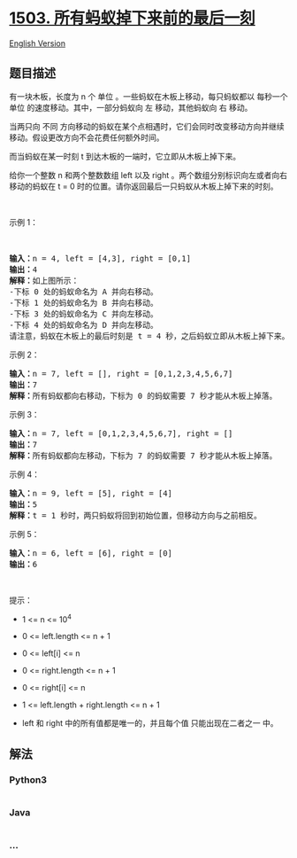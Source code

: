 * [[https://leetcode-cn.com/problems/last-moment-before-all-ants-fall-out-of-a-plank][1503.
所有蚂蚁掉下来前的最后一刻]]
  :PROPERTIES:
  :CUSTOM_ID: 所有蚂蚁掉下来前的最后一刻
  :END:
[[./solution/1500-1599/1503.Last Moment Before All Ants Fall Out of a Plank/README_EN.org][English
Version]]

** 题目描述
   :PROPERTIES:
   :CUSTOM_ID: 题目描述
   :END:

#+begin_html
  <!-- 这里写题目描述 -->
#+end_html

#+begin_html
  <p>
#+end_html

有一块木板，长度为 n 个 单位 。一些蚂蚁在木板上移动，每只蚂蚁都以
每秒一个单位 的速度移动。其中，一部分蚂蚁向 左 移动，其他蚂蚁向 右
移动。

#+begin_html
  </p>
#+end_html

#+begin_html
  <p>
#+end_html

当两只向 不同
方向移动的蚂蚁在某个点相遇时，它们会同时改变移动方向并继续移动。假设更改方向不会花费任何额外时间。

#+begin_html
  </p>
#+end_html

#+begin_html
  <p>
#+end_html

而当蚂蚁在某一时刻 t 到达木板的一端时，它立即从木板上掉下来。

#+begin_html
  </p>
#+end_html

#+begin_html
  <p>
#+end_html

给你一个整数 n 和两个整数数组 left 以及 right
。两个数组分别标识向左或者向右移动的蚂蚁在 t = 0
时的位置。请你返回最后一只蚂蚁从木板上掉下来的时刻。

#+begin_html
  </p>
#+end_html

#+begin_html
  <p>
#+end_html

 

#+begin_html
  </p>
#+end_html

#+begin_html
  <p>
#+end_html

示例 1：

#+begin_html
  </p>
#+end_html

#+begin_html
  <p>
#+end_html

 

#+begin_html
  </p>
#+end_html

#+begin_html
  <p>
#+end_html

#+begin_html
  </p>
#+end_html

#+begin_html
  <pre><strong>输入：</strong>n = 4, left = [4,3], right = [0,1]
  <strong>输出：</strong>4
  <strong>解释：</strong>如上图所示：
  -下标 0 处的蚂蚁命名为 A 并向右移动。
  -下标 1 处的蚂蚁命名为 B 并向右移动。
  -下标 3 处的蚂蚁命名为 C 并向左移动。
  -下标 4 处的蚂蚁命名为 D 并向左移动。
  请注意，蚂蚁在木板上的最后时刻是 t = 4 秒，之后蚂蚁立即从木板上掉下来。（也就是说在 t = 4.0000000001 时，木板上没有蚂蚁）。</pre>
#+end_html

#+begin_html
  <p>
#+end_html

示例 2：

#+begin_html
  </p>
#+end_html

#+begin_html
  <p>
#+end_html

#+begin_html
  </p>
#+end_html

#+begin_html
  <pre><strong>输入：</strong>n = 7, left = [], right = [0,1,2,3,4,5,6,7]
  <strong>输出：</strong>7
  <strong>解释：</strong>所有蚂蚁都向右移动，下标为 0 的蚂蚁需要 7 秒才能从木板上掉落。
  </pre>
#+end_html

#+begin_html
  <p>
#+end_html

示例 3：

#+begin_html
  </p>
#+end_html

#+begin_html
  <p>
#+end_html

#+begin_html
  </p>
#+end_html

#+begin_html
  <pre><strong>输入：</strong>n = 7, left = [0,1,2,3,4,5,6,7], right = []
  <strong>输出：</strong>7
  <strong>解释：</strong>所有蚂蚁都向左移动，下标为 7 的蚂蚁需要 7 秒才能从木板上掉落。
  </pre>
#+end_html

#+begin_html
  <p>
#+end_html

示例 4：

#+begin_html
  </p>
#+end_html

#+begin_html
  <pre><strong>输入：</strong>n = 9, left = [5], right = [4]
  <strong>输出：</strong>5
  <strong>解释：</strong>t = 1 秒时，两只蚂蚁将回到初始位置，但移动方向与之前相反。
  </pre>
#+end_html

#+begin_html
  <p>
#+end_html

示例 5：

#+begin_html
  </p>
#+end_html

#+begin_html
  <pre><strong>输入：</strong>n = 6, left = [6], right = [0]
  <strong>输出：</strong>6
  </pre>
#+end_html

#+begin_html
  <p>
#+end_html

 

#+begin_html
  </p>
#+end_html

#+begin_html
  <p>
#+end_html

提示：

#+begin_html
  </p>
#+end_html

#+begin_html
  <ul>
#+end_html

#+begin_html
  <li>
#+end_html

1 <= n <= 10^4

#+begin_html
  </li>
#+end_html

#+begin_html
  <li>
#+end_html

0 <= left.length <= n + 1

#+begin_html
  </li>
#+end_html

#+begin_html
  <li>
#+end_html

0 <= left[i] <= n

#+begin_html
  </li>
#+end_html

#+begin_html
  <li>
#+end_html

0 <= right.length <= n + 1

#+begin_html
  </li>
#+end_html

#+begin_html
  <li>
#+end_html

0 <= right[i] <= n

#+begin_html
  </li>
#+end_html

#+begin_html
  <li>
#+end_html

1 <= left.length + right.length <= n + 1

#+begin_html
  </li>
#+end_html

#+begin_html
  <li>
#+end_html

left 和 right 中的所有值都是唯一的，并且每个值 只能出现在二者之一 中。

#+begin_html
  </li>
#+end_html

#+begin_html
  </ul>
#+end_html

** 解法
   :PROPERTIES:
   :CUSTOM_ID: 解法
   :END:

#+begin_html
  <!-- 这里可写通用的实现逻辑 -->
#+end_html

#+begin_html
  <!-- tabs:start -->
#+end_html

*** *Python3*
    :PROPERTIES:
    :CUSTOM_ID: python3
    :END:

#+begin_html
  <!-- 这里可写当前语言的特殊实现逻辑 -->
#+end_html

#+begin_src python
#+end_src

*** *Java*
    :PROPERTIES:
    :CUSTOM_ID: java
    :END:

#+begin_html
  <!-- 这里可写当前语言的特殊实现逻辑 -->
#+end_html

#+begin_src java
#+end_src

*** *...*
    :PROPERTIES:
    :CUSTOM_ID: section
    :END:
#+begin_example
#+end_example

#+begin_html
  <!-- tabs:end -->
#+end_html

